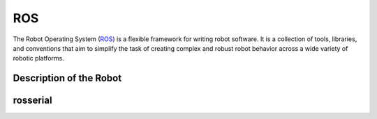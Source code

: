 ROS
===

The Robot Operating System (`ROS`_) is a flexible framework for writing robot software. It is a collection of tools, libraries, and conventions that aim to simplify the task of creating complex and robust robot behavior across a wide variety of robotic platforms.

.. _ROS: http://www.ros.org/

Description of the Robot
------------------------

rosserial
---------

